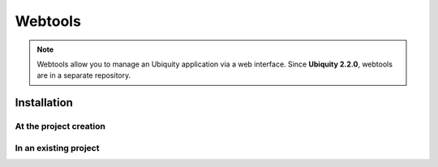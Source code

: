 Webtools
========

.. note:: Webtools allow you to manage an Ubiquity application via a web interface.
   Since **Ubiquity 2.2.0**, webtools are in a separate repository.

Installation
------------

At the project creation
***********************

In an existing project
**********************


